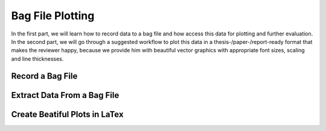 Bag File Plotting
#################

In the first part, we will learn how to record data to a bag file and how access this data for plotting and further evaluation.
In the second part, we will go through a suggested workflow to plot this data in a thesis-/paper-/report-ready format that makes the reviewer happy, because we provide him with beautiful vector graphics with appropriate font sizes, scaling and line thicknesses.

Record a Bag File
===================

Extract Data From a Bag File
============================

Create Beatiful Plots in LaTex
==============================
